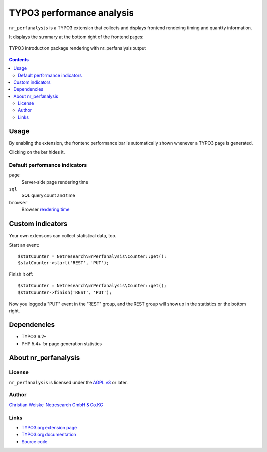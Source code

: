 **************************
TYPO3 performance analysis
**************************

``nr_perfanalysis`` is a TYPO3 extension that collects and displays
frontend rendering timing and quantity information.

It displays the summary at the bottom right of the frontend pages:

.. figure:: doc/frontend.png
   :align: center

   TYPO3 introduction package rendering with nr_perfanalysis output

.. contents::

=====
Usage
=====
By enabling the extension, the frontend performance bar is automatically
shown whenever a TYPO3 page is generated.

Clicking on the bar hides it.


Default performance indicators
==============================
``page``
  Server-side page rendering time
``sql``
  SQL query count and time
``browser``
  Browser `rendering time`__

__ http://www.w3.org/TR/2012/REC-navigation-timing-20121217/#sec-window.performance-attribute


=================
Custom indicators
=================
Your own extensions can collect statistical data, too.

Start an event::

    $statCounter = Netresearch\NrPerfanalysis\Counter::get();
    $statCounter->start('REST', 'PUT');

Finish it off::

    $statCounter = Netresearch\NrPerfanalysis\Counter::get();
    $statCounter->finish('REST', 'PUT');

Now you logged a "PUT" event in the "REST" group, and the REST group
will show up in the statistics on the bottom right.


============
Dependencies
============
- TYPO3 6.2+
- PHP 5.4+ for page generation statistics


=====================
About nr_perfanalysis
=====================

License
=======
``nr_perfanalysis`` is licensed under the `AGPL v3`__ or later.

__ http://www.gnu.org/licenses/agpl-3.0.html


Author
======
`Christian Weiske`__, `Netresearch GmbH & Co.KG`__

__ mailto:typo3@cweiske.de
__ http://www.netresearch.de/


Links
=====
- `TYPO3.org extension page`__
- `TYPO3.org documentation`__
- `Source code`__

__ http://typo3.org/extensions/repository/view/nr_perfanalysis
__ https://docs.typo3.org/typo3cms/extensions/nr_perfanalysis/
__ https://github.com/netresearch/t3x-nr_perfanalysis
